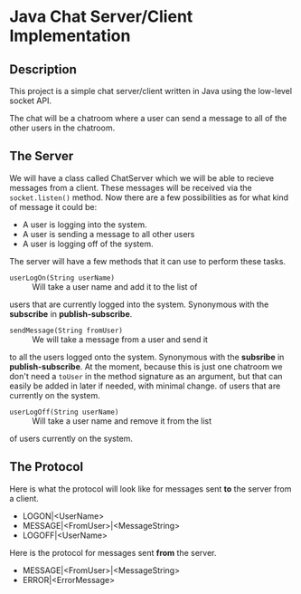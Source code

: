 * Java Chat Server/Client Implementation
** Description
This project is a simple chat server/client written in Java using the low-level
socket API.

The chat will be a chatroom where a user can send a message to all of the other
users in the chatroom.  

** The Server
We will have a class called ChatServer which we will be able to recieve 
messages from a client. These messages will be received via the 
~socket.listen()~ method. Now there are a few possibilities as for what 
kind of message it could be:

- A user is logging into the system.
- A user is sending a message to all other users
- A user is logging off of the system.

The server will have a few methods that it can use to perform these tasks.

- ~userLogOn(String userName)~ :: Will take a user name and add it to the list of 
users that are currently logged into the system. Synonymous with the *subscribe* in
*publish-subscribe*.
- ~sendMessage(String fromUser)~ :: We will take a message from a user and send it
to all the users logged onto the system. Synonymous with the *subsribe* in 
*publish-subscribe*. At the moment, because this is just one chatroom we don't
need a ~toUser~ in the method signature as an argument, but that can easily
be added in later if needed, with minimal change.
of users that are currently on the system.
- ~userLogOff(String userName)~ :: Will take a user name and remove it from the list
of users currently on the system. 

** The Protocol
Here is what the protocol will look like for messages sent *to* the server from a client.

- LOGON|<UserName>
- MESSAGE|<FromUser>|<MessageString>
- LOGOFF|<UserName>

Here is the protocol for messages sent *from* the server.

- MESSAGE|<FromUser>|<MessageString>
- ERROR|<ErrorMessage>
